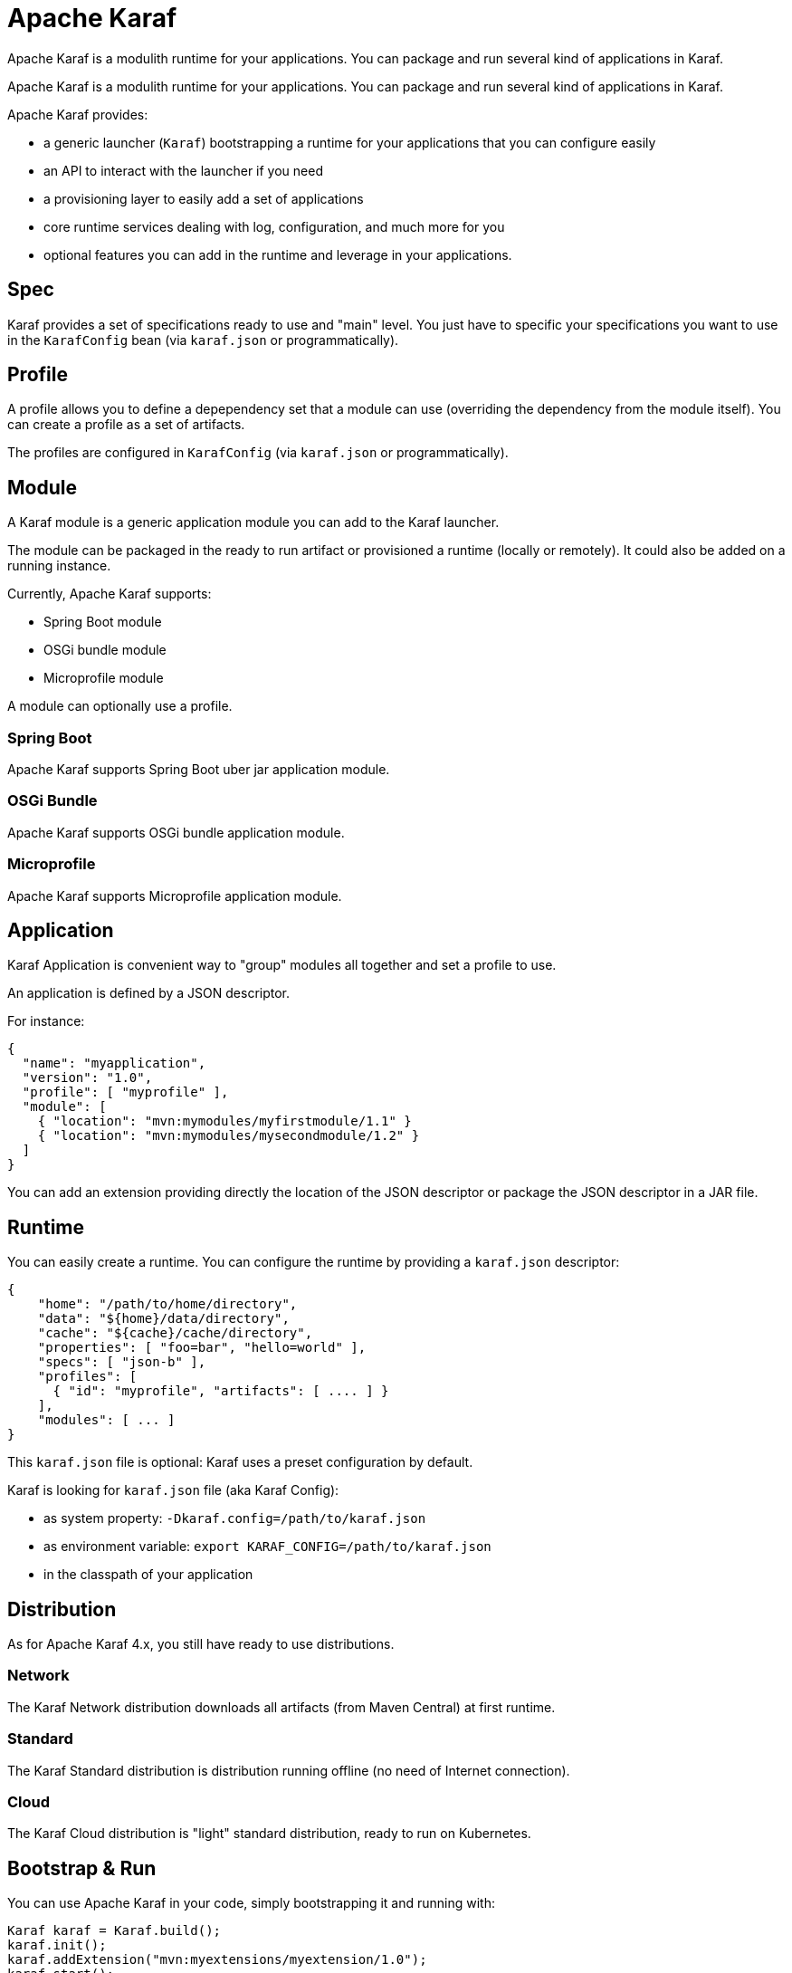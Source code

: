 //
// Licensed to the Apache Software Foundation (ASF) under one
// or more contributor license agreements.  See the NOTICE file
// distributed with this work for additional information
// regarding copyright ownership.  The ASF licenses this file
// to you under the Apache License, Version 2.0 (the
// "License"); you may not use this file except in compliance
// with the License.  You may obtain a copy of the License at
//
//    http://www.apache.org/licenses/LICENSE-2.0
//
// Unless required by applicable law or agreed to in writing, software
// distributed under the License is distributed on an "AS IS" BASIS,
// WITHOUT WARRANTIES OR CONDITIONS OF ANY KIND, either express or implied.
// See the License for the specific language governing permissions and
// limitations under the License.
//

= Apache Karaf

Apache Karaf is a modulith runtime for your applications. You can package and run several
kind of applications in Karaf.

Apache Karaf is a modulith runtime for your applications. You can package and run several
kind of applications in Karaf.

Apache Karaf provides:

* a generic launcher (`Karaf`) bootstrapping a runtime for your applications that you can configure easily
* an API to interact with the launcher if you need
* a provisioning layer to easily add a set of applications
* core runtime services dealing with log, configuration, and much more for you
* optional features you can add in the runtime and leverage in your applications.

== Spec

Karaf provides a set of specifications ready to use and "main" level. You just have to specific your specifications you want to use in the `KarafConfig` bean (via `karaf.json` or programmatically).

== Profile

A profile allows you to define a depependency set that a module can use (overriding the dependency from the module itself). You can create a profile as a set of artifacts.

The profiles are configured in `KarafConfig` (via `karaf.json` or programmatically).

== Module

A Karaf module is a generic application module you can add to the Karaf launcher.

The module can be packaged in the ready to run artifact or provisioned a runtime (locally or remotely).
It could also be added on a running instance.

Currently, Apache Karaf supports:

* Spring Boot module
* OSGi bundle module
* Microprofile module

A module can optionally use a profile.

=== Spring Boot

Apache Karaf supports Spring Boot uber jar application module.

=== OSGi Bundle

Apache Karaf supports OSGi bundle application module.

=== Microprofile

Apache Karaf supports Microprofile application module.

== Application

Karaf Application is convenient way to "group" modules all together and set a profile to use.

An application is defined by a JSON descriptor.

For instance:

```
{
  "name": "myapplication",
  "version": "1.0",
  "profile": [ "myprofile" ],
  "module": [
    { "location": "mvn:mymodules/myfirstmodule/1.1" }
    { "location": "mvn:mymodules/mysecondmodule/1.2" }
  ]
}
```

You can add an extension providing directly the location of the JSON descriptor or package the JSON descriptor
in a JAR file.

== Runtime

You can easily create a runtime. You can configure the runtime by providing a `karaf.json` descriptor:

```
{
    "home": "/path/to/home/directory",
    "data": "${home}/data/directory",
    "cache": "${cache}/cache/directory",
    "properties": [ "foo=bar", "hello=world" ],
    "specs": [ "json-b" ],
    "profiles": [
      { "id": "myprofile", "artifacts": [ .... ] }
    ],
    "modules": [ ... ]
}
```

This `karaf.json` file is optional: Karaf uses a preset configuration by default.

Karaf is looking for `karaf.json` file (aka Karaf Config):

* as system property: `-Dkaraf.config=/path/to/karaf.json`
* as environment variable: `export KARAF_CONFIG=/path/to/karaf.json`
* in the classpath of your application

== Distribution

As for Apache Karaf 4.x, you still have ready to use distributions.

=== Network

The Karaf Network distribution downloads all artifacts (from Maven Central) at first runtime.

=== Standard

The Karaf Standard distribution is distribution running offline (no need of Internet connection).

=== Cloud

The Karaf Cloud distribution is "light" standard distribution, ready to run on Kubernetes.

== Bootstrap & Run

You can use Apache Karaf in your code, simply bootstrapping it and running with:

```
Karaf karaf = Karaf.build();
karaf.init();
karaf.addExtension("mvn:myextensions/myextension/1.0");
karaf.start();
```

or simply run with a `karaf.json`:

```
$ java -jar karaf.jar -Dkaraf.config=karaf.json
```
